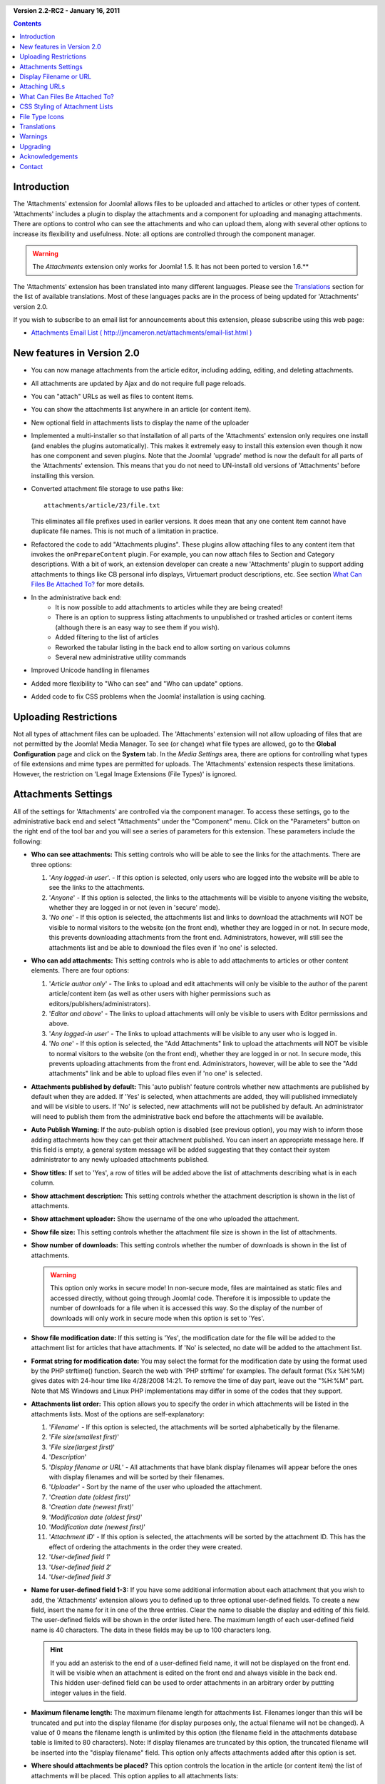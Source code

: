 .. header:: 

    .. raw:: html

	<h1 class="title">Attachments Documentation</h1>

.. class:: version

**Version 2.2-RC2 - January 16, 2011**

.. contents::
    :depth: 1


Introduction
============

The 'Attachments' extension for Joomla! allows files to be uploaded
and attached to articles or other types of content. 'Attachments' includes a
plugin to display the attachments and a component for uploading and managing
attachments. There are options to control who can see the attachments and
who can upload them, along with several other options to increase its
flexibility and usefulness. Note: all options are controlled through the
component manager. 

.. warning:: The *Attachments* extension only works for Joomla! 1.5.  
             It has not been ported to version 1.6.**

The 'Attachments' extension has been translated into many different
languages.  Please see the `Translations`_ section for the list of
available translations.  Most of these languages packs are in the process
of being updated for 'Attachments' version 2.0.

If you wish to subscribe to an email list for announcements about
this extension, please subscribe using this web page:

* `Attachments Email List ( http://jmcameron.net/attachments/email-list.html )
  <http://jmcameron.net/attachments/email-list.html>`_


New features in Version 2.0
===========================

* You can now manage attachments from the article editor, including adding,
  editing, and deleting attachments.
* All attachments are updated by Ajax and do not require full page reloads.
* You can "attach" URLs as well as files to content items.
* You can show the attachments list anywhere in an article (or content item).
* New optional field in attachments lists to display the name of the uploader
* Implemented a multi-installer so that installation of all parts of the
  'Attachments' extension only requires one install (and enables the plugins
  automatically).  This makes it extremely easy to install this extension
  even though it now has one component and seven plugins.  Note that the
  Joomla! 'upgrade' method is now the default for all parts of the
  'Attachments' extension.  This means that you do not need to UN-install old
  versions of 'Attachments' before installing this version.
* Converted attachment file storage to use paths like::

        attachments/article/23/file.txt

  This eliminates all file prefixes used in earlier versions.  It does
  mean that any one content item cannot have duplicate file names.  This
  is not much of a limitation in practice.
* Refactored the code to add "Attachments plugins".  These plugins allow
  attaching files to any content item that invokes the ``onPrepareContent``
  plugin.  For example, you can now attach files to Section and Category
  descriptions.  With a bit of work, an extension developer can create a
  new 'Attachments' plugin to support adding attachments to things like CB
  personal info displays, Virtuemart product descriptions, etc.  See
  section `What Can Files Be Attached To?`_ for more details.  
* In the administrative back end:
     - It is now possible to add attachments to articles while they are
       being created! 
     - There is an option to suppress listing attachments to unpublished
       or trashed articles or content items (although there is an easy
       way to see them if you wish).
     - Added filtering to the list of articles
     - Reworked the tabular listing in the back end to allow sorting on
       various columns
     - Several new administrative utility commands
* Improved Unicode handling in filenames
* Added more flexibility to "Who can see" and "Who can update" options.
* Added code to fix CSS problems when the Joomla! installation is using
  caching. 

Uploading Restrictions
======================

Not all types of attachment files can be uploaded.  The 'Attachments' extension
will not allow uploading of files that are not permitted by the Joomla! Media Manager.
To see (or change) what file types are allowed, go to the **Global Configuration**
page and click on the **System** tab.  In the *Media Settings* area, there are
options for controlling what types of file extensions and mime types are permitted
for uploads. The 'Attachments' extension respects these limitations.  However, the
restriction on 'Legal Image Extensions (File Types)' is ignored.

Attachments Settings
====================

All of the settings for 'Attachments' are controlled via the
component manager. To access these settings, go to the administrative
back end and select "Attachments" under the "Component" menu.  Click
on the "Parameters" button on the right end of the tool bar and you will see
a series of parameters for this extension. These parameters include
the following:

* **Who can see attachments:** This setting controls
  who will be able to see the links for the attachments. There are
  three options:

  1.  '*Any logged-in user*'. - If this option is selected, only
      users who are logged into the website will be able to see the links
      to the attachments.
  2.  '*Anyone*' - If this option is selected, the links to the
      attachments will be visible to anyone visiting the website, whether
      they are logged in or not (even in 'secure' mode).
  3.  '*No one*' - If this option is selected, the attachments list and
      links to download the attachments will NOT be visible to normal
      visitors to the website (on the front end), whether they are logged
      in or not.  In secure mode, this prevents downloading attachments
      from the front end.  Administrators, however, will still see the
      attachments list and be able to download the files even if 'no one'
      is selected.

* **Who can add attachments:** This setting controls who is able to add
  attachments to articles or other content elements. There are four options:

  1.  '*Article author only*' - The links to upload and edit attachments will only
      be visible to the author of the parent article/content item (as well as
      other users with higher permissions such as
      editors/publishers/administrators). 
  2.  '*Editor and above*' - The links to upload attachments will only be
      visible to users with Editor permissions and above.
  3.  '*Any logged-in user*' - The links to upload attachments will be
      visible to any user who is logged in.
  4.  '*No one*' - If this option is selected, the "Add Attachments" link
      to upload the attachments will NOT be visible to normal visitors to
      the website (on the front end), whether they are logged in or not.
      In secure mode, this prevents uploading attachments from the front
      end.  Administrators, however, will be able to see the "Add
      attachments" link and be able to upload files even if 'no one' is
      selected.

* **Attachments published by default:** This 'auto
  publish' feature controls whether new attachments are published by
  default when they are added. If 'Yes' is selected, when attachments
  are added, they will published immediately and will be visible to users. If
  'No' is selected, new attachments will not be published by default.
  An administrator will need to publish them from the administrative back end
  before the attachments will be available.
* **Auto Publish Warning:** If the auto-publish option is
  disabled (see previous option), you may wish to inform those adding
  attachments how they can get their attachment published. You can insert an
  appropriate message here.  If this field is empty, a general system message
  will be added suggesting that they contact their system administrator to
  any newly uploaded attachments published. 
* **Show titles:** If set to 'Yes', a row of titles will be
  added above the list of attachments describing what is in each column.
* **Show attachment description:** This setting controls
  whether the attachment description is shown in the list of attachments.
* **Show attachment uploader:** Show the username of the
  one who uploaded the attachment.
* **Show file size:** This setting controls
  whether the attachment file size is shown in the list of attachments.
* **Show number of downloads:** This setting controls
  whether the number of downloads is shown in the list of attachments.

  .. warning:: This option only works in secure mode!
     In non-secure mode, files are maintained as static files and accessed
     directly, without going through Joomla! code.  Therefore it is impossible
     to update the number of downloads for a file when it is accessed this way.
     So the display of the number of downloads will only work in secure mode
     when this option is set to 'Yes'.

* **Show file modification date:** If this setting
  is 'Yes', the modification date for the file will be added to the
  attachment list for articles that have attachments. If 'No' is
  selected, no date will be added to the attachment list.
* **Format string for modification date:** You may
  select the format for the modification date by using the format
  used by the PHP strftime() function.  Search the web with
  'PHP strftime' for examples.  The default format (%x %H:%M)
  gives dates with 24-hour time like 4/28/2008 14:21.  To
  remove the time of day part, leave out the "%H:%M" part.  Note
  that MS Windows and Linux PHP implementations may differ in
  some of the codes that they support.

* **Attachments list order:** This option allows you to specify the order in
  which attachments will be listed in the attachments lists.  Most of the
  options are self-explanatory:

  1.  '*Filename*' - If this option is selected, the attachments will be
      sorted alphabetically by the filename. 
  2.  '*File size(smallest first)*' 
  3.  '*File size(largest first)*' 
  4.  '*Description*' 
  5.  '*Display filename or URL*' - All attachments that have blank
      display filenames will appear before the ones with display filenames and
      will be sorted by their filenames.  
  6.  '*Uploader*' - Sort by the name of the user who uploaded the attachment. 
  7.  '*Creation date (oldest first)*' 
  8.  '*Creation date (newest first)*' 
  9.  '*Modification date (oldest first)*' 
  10. '*Modification date (newest first)*' 
  11. '*Attachment ID*' - If this option is selected, the
      attachments will be sorted by the attachment ID.  This has the effect of
      ordering the attachments in the order they were created.
  12. '*User-defined field 1*' 
  13. '*User-defined field 2*' 
  14. '*User-defined field 3*' 

* **Name for user-defined field 1-3:** If you have some
  additional information about each attachment that you wish to add, the
  'Attachments' extension allows you to defined up to three optional user-defined
  fields.  To create a new field, insert the name for it in one of the three
  entries.  Clear the name to disable the display and editing of this field.
  The user-defined fields will be shown in the order listed here.  The maximum
  length of each user-defined field name is 40 characters.  The data in these
  fields may be up to 100 characters long. 

  .. hint:: If you add an asterisk to the end of a user-defined field name, it
     will not be displayed on the front end.  It will be visible when an
     attachment is edited on the front end and always visible in the back
     end.  This hidden user-defined field can be used to order attachments in
     an arbitrary order by puttting integer values in the field.

* **Maximum filename length:**
  The maximum filename length for attachments list.  Filenames longer than
  this will be truncated and put into the display filename (for display purposes
  only, the actual filename will not be changed).  A value of 0 means the
  filename length is unlimited by this option (the filename field in the attachments
  database table is limited to 80 characters).   Note: If display filenames are truncated
  by this option, the truncated filename will be inserted into the "display filename"
  field.  This option only affects attachments added after this option is set.
* **Where should attachments be placed?** This option controls
  the location in the article (or content item) the list of attachments will be placed.
  This option applies to all attachments lists:

     - '*At the beginning*'
     - '*At the end*'
     - '*Custom placement*' - With this option, the attachments list will
       appear in the article (or content item) where ever the special tag:
       {attachments} occurs.  

       .. warning:: In custom placement mode, any article (or content item)
          that does not include this tag will display its the attachments list
          at its end.

       In this mode, when editing an article, section, or category in the back
       end, an extra button will be displayed: [Insert {attachments} token].
       Position the cursor where you want the custom placement token and use
       this button to insert the token.  This button will add surrounding HTML
       tags to hide the token when it is not replaced (eg, when the
       attachments list is not supposed to be visible).  In HTML, the token
       looks like this with the surrounding tags to hide it::

         <span class="hide">{attachments}</span>

       In the back end editors, you will see the {attachments} tag but not the
       HTML 'span' tags unless you switch to HTML mode.  In the front end, you
       will never see the {attachments} tag unless the insert_attachments_tag
       plugin is disabled.  If you wish to remove the {attachments} token, you
       may want to use the "HTML" view mode in the editor to make sure that
       you also delete the surrounding span tags.
     - '*Disabled (filter)*' - This option will disable the display of
       attachments lists and suppress the display of any {attachments}
       tags in articles or content items.
     - '*Disabled (no filter)*' - This option will disable the display of
       attachments lists and will not suppress the display of any
       {attachments} tags in articles (or content items).
* **CSS style for attachments tables:** To override the CSS
  styling of attachments lists, specify your own style name here.  The default
  style name is 'attachmentsList'.  See  the section `CSS Styling of Attachment Lists`_.
* **URL to register:** If a special URL is needed to register new users,
  insert that URL here.  This option might be useful if a special login page has been created.
* **File link open mode:**
  This mode how the links to attachment files will be opened.  'In same window'
  means the file will be opened in the same browser window.  'In new window'
  means the file will be opened in a new window.  In some browsers, using the
  'In new window' option will actually open the attachment in a new tab.
* **Subdirectory for uploads:** The 'Attachments'
  extension code will put files into this subdirectory under the top
  of the Joomla site.  The default is 'attachments'.
  Note that if this subdirectory is changed, it will only affect future
  uploads.  Previously uploaded files will stay in the old subdirectory
  and records in the attachments database will still point to those files.
  If you wish to move the files from the old subdirectory to the new
  subdirectory, you will need move the files and then update their
  entries in the attachments database table manually.
* **Custom titles for attachments lists:** By default, the 'Attachments'
  extension inserts the title "Attachments:" above the list of attachments for
  each article or content item (if it has attachments). In some cases, you may
  prefer using some other term for specific articles or content items.  You may
  specify the exact term you would like to use on an item-by-item basis. For
  example, if you would like article 211 to use the custom title "Downloads:",
  then add this to this setting: '211 Downloads' (without the quotes). Use one
  entry per line.  For other types of content items, use the form:
  'category:23 This is the title for category 23' where 'category' can be
  replaced by the name of the content item entity.  The example for articles
  above could have been done with 'article:211 Downloads'.  Note that an entry
  without a numeric ID at the beginning will be applied to all content items.
  So it is good practice to put such global overrides first in the list and
  then override the item-by-item custom titles afterwards.
   
  Note: If you wish to change the titles used for attachments lists globally,
  you may edit the translations file entry 'ATTACHMENTS TITLE' in the translation
  files::

      administrator/language/qq-QQ/qq-QQ.plg_frontend_attachments.ini

  where qq-QQ refers to the language designator code such as en-GB for English.
  (If you are not familiar with Joomla! translation files, find the line that
  has 'ATTACHMENTS TITLE' on left side of the '=' sign.  Edit anything to the
  right of the '=' sign.  Do not change anything to the left of the '=' sign.)
* **Hide Attachments for:**
  Comma-separated list of keywords or Sections/Categories of articles for
  which the attachments list should be hidden. Five special keywords may be
  used: 

  - 'frontpage' to suppress displays of attachments on the front page,

  - 'blog' to suppress displays of attachments on any page using the 'blog'
    layout,

  - 'all_but_article_views' to allow displays of attachments only in
    article views, 

  - 'always_show_section_attachments' to enable displaying
    section attachments when 'all_but_article_views' is given, and

  - 'always_show_category_attachments' to enable displaying category attachments
    when 'all_but_article_views' is given. 

  Omit quotes when entering the keyword options.  
  **The 'frontpage' option should be honored by all content types, but content
  types other than articles, sections, and categories may or may not honor the
  'all_but_article_views' option and the other options.** Article
  Section/Category ids should be entered as numeric section and category IDs
  separated with a slash(/): Section#/CategoryNum, SectionNum/CategoryNum.
  Specify just 'SectionNum' to cover all Categories within the Section.
  Example: 23/10, 23/11, 24
* **Timeout for checking links:**
  Timeout for checking links (seconds).  Whenever a link is added as an
  attachment, the link is checked directly (you can disable this check in the
  form).  If the link can be accessed before the timeout, the file size and
  other information about the link is retrieved.  If not, generic information
  is used.  To disable the check, enter 0.
* **Superimpose URL link icons:**
  Superimpose URL link icons over the file attachment icon for each
  attachment to indicate it is a URL.  Valid URLs are shown with arrows and
  invalid URLs are shown with a red line across the file type icon (bottom
  left to top right).
* **Suppress obsolete attachments (in back end):**
  Set the default for suppressing *obsolete* attachments in the administrative
  back end.  In this context, *obsolete* attachments are ones attached to
  unpublished or trashed parents. You can override this using the 'Show
  attachments for' drop-down menu on the right just above the list of
  attachments (on the same line as the filter).  When you use the drop-down
  menu to control which attachments are visible, the system remembers that
  setting until you log out as administrator.  So changing this parameter may
  not seem to have an effect.  This parameter setting will come into effect
  the next time you log in as administrator.
* **Secure attachment downloads:** 
  By default, the 'Attachments' extension saves attachment files in a publicly
  accessible subdirectory.  If you choose the *secure* option, the directory
  in which the attachments are saved will be made publicly inaccessible.  The
  download links for the attachments in the front end will download the
  attachment files but will not be direct links.  This will prevent access
  unless users have appropriate permissions.  If *secure* downloads are not
  selected, the links to the attachments will be shown as the options above
  indicate, but the files will still be accessible to anyone if they know the
  full URL, since the subdirectory is public.  The *secure* option prevents
  access to users without appropriate permissions even if they know the full
  URL, since this option prevents public access to the attachments
  subdirectory.  In *secure* mode, the option "Who can see" can set to
  'Anyone' and anyone will be able to see and download the attachments.
* **List attachments in secure mode:**
  List attachments in secure mode, even when users are not logged in unless
  'Who can see attachments' is set to 'No one'.  The 'Who can see
  attachments' option still controls whether attachments can be downloaded,
  even in secure mode.  This option is only enforced in secure mode.
* **Download mode for secure downloads:** 
  This option controls whether files should be downloaded as separate files or
  displayed in the browser (if the browser can handle that type of file).
  There are two options:

     - *'inline'* - In this mode, files that can be displayed by the browser
	 will be displayed in the browser (such as text files and images).

     - *'attachment'* - With the 'attachment' mode, files will always be
	 downloaded as separate files.

  In either case, files that can't be displayed in the browser will be
  downloaded as external files.

Display Filename or URL
=======================

Normally, when files are uploaded (or URLs are installed) and listed in a list
of attachments, the full filename (or URL) is shown as a link to download the
attachment.  In some cases, the filename (or URL) may be too long for this to
work nicely.  In the upload form, there is another field called "Display
Filename or URL" in which the person uploading the file can insert an
alternative filename (or URL) or label to display instead of the full filename
(or URL).  For instance, some abbreviation of the filename could be added in
this field.  The field may be edited in the administrative back end when
attachments are edited.  Note: There is an option called "Maximum Filename or
URL Length" in the 'Attachments' extension options.  It can be set to automatically
truncate uploaded displayed filenames; the resulting truncated filename will
be inserted into the "Display Filename or URL" field.

Attaching URLs
==============

A new feature in 'Attachments' version 2.0 is the ability to "attach" URLs to
content items.  When you bring up one of the "Add attachment" dialog boxes,
you will see a button labeled as "Enter URL instead".  If you click on it you
will get an entry field for the URL and see two options:

* **Verify URL existence?** - In order to determine the file type of the
    URL (to pick a suitable icon), the code queries the server for basic
    information about the file including the file type and size.  In some
    cases, the server will not respond to these requests even though the
    URL is valid.  By default, Attachment will not accept URLs that have
    not been validated by the server.  But if you know the URL is valid,
    you can uncheck this option and force the 'Attachments' extension to
    take the URL--but there are no guarantees the file type or file size
    will be correct.  Note that the server will be queried whether or not
    this option is selected.

* **Relative URL?** - Normally you will enter URLs prefixed with 'http...' to
    indicate an full website URL.  If you wish to point to files/commands
    relative to your Joomla installation, use the 'relative' option.

The URLs are shown with the file-type icon and overlaid with an arrow
(indicating that it is a good link) or an red diagonal slash (indicating that
it could not be validated).  When you edit a URL, you can change whether the
link is valid or not to get the overlay you wish.  Also note that URL overlays
can be disabled entirely using the main **Superimpose URL link icons**
parameter.  There are several useful commands relating to URLs (and files) in
the "Utilities" command in the back end.

What Can Files Be Attached To?
==============================

Besides attaching files or URLs to articles, it is now possible to
attach files or URLs to other types of content items such as Sections
and Categories (see below).  If appropriate 'Attachments' plugins are
installed, it may be possible to attach files or URLs to a wide variety
of content items such as user profiles, shopping cart product
descriptions, etc.  Basically any content item that is displayed on the
front end and uses the content event ``'onPrepareContent'`` can host
attachments (if a suitable 'Attachments' plugin is installed).  Content
items that invoke content events are typically items that have content
to be displayed (such as articles) or have descriptions that will be
displayed.

Attaching Files or URLs to Section or Category Descriptions
-----------------------------------------------------------

With this version of attachments, users can attach files to Section and
Category descriptions.  These descriptions are generally only visible on
Section or Category Blog pages, if the basic parameter 'description' is set to
*Show* (via the Menu Editor).  Attachments may be added to Section or Category
descriptions in the Section or Category editors.

If you wish to learn more about how to develop a new Attachment plugin, there
is a manual that is available as part of this 'Attachments' installation:

* `Attachments Plugin Creation Manual 
  <../en-GB/plugin_manual/html/index.html>`_ (in English)


CSS Styling of Attachment Lists
===============================

The lists of attachments on the front end are done using a special
'div' that contains a table for the attachments. The table has
several different CSS classes associated with it to allow the website
developer the flexibility to customize the appearance of the table. Look in
the attachments plugin file CSS file (in plugins/content/attachments.css) for
examples. If you wish to change the style, consider copying the original
styles into the end of the same file and renaming 'attachmentsList' in the
copied section to something of your choice.  Edit the 'Attachments' parameter
(in the  component manager) and change the parameter *attachments table style*
to the new class name. Then modify the class definitions in your copied section
appropriately. This approach will allow you to quickly revert to the original
style by changing the plugin parameter *attachments table style* back to
its default, 'attachmentsList'. This also has the advantage that the
section of modified styles can be copied to a file and easily brought back in
when the version of 'Attachments' is upgraded. This could also be done via a
CSS @import command.

File Type Icons
===============

The 'Attachments' extension adds an icon in front of each attachment in the
list of attachments. If you wish to add a new icon type, follow these steps:

1. Add an appropriate icon in the directory 'media/attachments/icons', if an
   appropriate icon is not already there;

2. Edit the file 'components/com_attachments/file_types.php' and add an
   appropriate line to the static array $attachments_icon_from_file_extension
   which maps a file extension to an icon name (all in the
   media/attachments/icons directory). If this does not work, you may need to
   add an appropriate line to the array $attachments_icon_from_mime_type.

3. Don't forget to make copies of the icon file and the updated file_types.php
   to some directory outside of the website directories before upgrading the
   version of 'Attachments' in the future.

Translations
============

This extension provides translation capabilities and supports the
following languages (besides English).  Note that some of these languages
packs are in the process of being updated for 'Attachments' version 2.0 and
not available yet for Attachments 2.0.  Anyone needing the language packs for
1.3.4 should contact the author directly.

Thanks to these translators (available versions shown in parentheses):

* **Bulgarian:** by Stefan Ilivanov (being updated to 2.0)
* **Catalan:** by Jaume Jorba (2.0)
* **Chinese:** Traditional and simplified Chinese translations by baijianpeng (白建鹏) (being updated to 2.0)
* **Croatian:** Tanja Dragisic (1.3.4)
* **Czech:** by Tomas Udrzal (1.3.4)
* **Dutch:** by Parvus (2.0)
* **Finnish:** by Tapani Lehtonen (2.0)
* **French:** by Marc-André Ladouceur (2.0) and Pascal Adalian (1.3.4)
* **German:** by Bernhard Alois Gassner (2.0) Michael Scherer (1.3.4)
* **Greek:** by Harry Nakos (being updated to 2.0)
* **Hungarian:** Formal and informal translations by Szabolcs Gáspár (1.3.4)
* **Italian:** by Piero Mattirolo (2.0) and Lemminkainen and Alessandro Bianchi (1.3.4)
* **Norwegian:** by Roar Jystad (2.0) and Espen Gjelsvik (1.3.4)
* **Persian:** by Hossein Moradgholi and Mahmood Amintoosi (2.0)
* **Polish:** by Sebastian Konieczny (2.0) and Piotr Wójcik (1.3.4)
* **Portuguese (Brazilian):** by Arnaldo Giacomitti and Cauan Cabral (being updated to 2.0)
* **Portuguese (Portugal):** by José Paulo Tavares (2.0) and Bruno Moreira (1.3.4)
* **Romanian:** by Alex Cojocaru (2.0)
* **Russian:** by Sergey Litvintsev (2.0) and евгений панчев (Yarik Sharoiko) (1.3.4)
* **Serbian:** by Vlada Jerkovic (being updated to 2.0)
* **Slovak:** by Miroslav Bystriansky (1.3.4)
* **Slovenian:** by Matej Badalič (2.0)
* **Spanish:** by Manuel María Pérez Ayala (2.0) and Carlos Alfaro (1.3.4)
* **Swedish:** by Linda Maltanski (2.0) and Mats Elfström (1.3.4)
* **Turkish:** by Kaya Zeren (2.0)

Many thanks to these translators!  If you would like to help translate
the extension to any other language, please contact the author (see the
`Contact`_ section at the end).

Warnings
========

* **If you have attachment files that are sensitive or private, use the
  *Secure attachment downloads* option!** If you do not use the secure option, 
  the attachment files are saved in a public subdirectory and are accessible
  to anyone that knows the full URL.  The *secure* option prevents access by
  anyone that does not have appropriate permissions (as determined by the
  options above).  See the discussion of the *Secure attachment downloads*
  option above for more detail.
* Every time a file is uploaded, the existence of the upload subdirectory is
  checked and it will be created if if it does not exist.  By default the
  subdirectory for uploaded files is 'attachments' in the root directory of
  your web site files.  The name of the subdirectory can be changed using the
  'Subdirectory for uploads' option. If the 'Attachments' extension is unable
  to create the subdirectory for uploads, you must create it yourself (and you
  may have problems uploading files).  Make sure to give the subdirectory
  suitable permissions for uploading files.  In the Unix/Linux world, that is
  probably something like 775.  Note the process of creating the upload
  subdirectory may fail if the top level directory of your website has
  permissions that prevent the web server (and PHP) from creating
  subdirectories.  You may need to loosen the permissions temporarily to allow
  the subdirectory to be created by uploading attachments.
* If this extension does not permit you to upload specific types of files
  (such as zip files), be aware that the extension respects the restrictions
  placed by the Media Manager on types of files permitted to be uploaded. This
  is to prevent uploading of potentially harmful types of files such as html or
  php files. The administrator can update the Media Manager settings to add
  specific file types by going to the "Global Settings" item under the "Site"
  menu, selecting the "System" tab, and added the appropriate file extension and
  Mime type to the lists under the "Media Manager" section.
* If you cannot see the attachments in the front end, there are several
  possible reasons:

     - The attachment is not published.  You can change this in Attachments
       manager page in the back end.
     - The parent article or content item is not published.
     - The option 'Who can see attachments' is set to 'logged-in' and you are
       not logged in on the front end. 
     - Or the option 'Who can see attachments' is set to 'no one'. This can be
       changed via the Parameter editor in the component manager.
     - The 'Content - Attachments' plugin is not enabled.  Use the plugin manager
       to enable it. 
     - In the 'Content - Attachments' (via the plugin manager), the access
       level is not set to 'Public'. 
     - If your site uses caching, try clearing the caches and refreshing the
       page. 
* If you encounter limits on the sizes of files that you attempt to upload,
  try adding the following lines to the .htaccess file in the root of
  your Joomla! website::

     php_value upload_max_filesize 32M
     php_value post_max_size 32M

  where you may change the 32M (megabytes) value to whatever you wish as the maximum
  upload file size.
* 'Attachments' now supports "attaching" URLs to content items.  If your server
  is Windows Vista and you encounter problems attaching URLs that involve
  ``localhost``, this is a known problem related to IPv4 and IPv6 conflicts.
  To fix it, edit the file::

       C:\Windows\System32\drivers\etc\hosts

  Comment out the line that has ``::1`` on it.  Note that ``hosts`` is a
  hidden system file and you may need to modify your folder options to show
  hidden files to see and edit it.
* If you have difficulties attaching files that have unicode characters (such
  as Russian/Cyrillic characters), use the *secure* option.  Filenames with
  unicode characters should work properly on Linux servers, but do not always
  work correctly on Windows servers in non-secure mode.
* 'Attachments' now supports attaching files to articles while they are being
  created in the Article editor.  There is one limitation to this.  New
  attachments are in a state of "limbo" after the file is uploaded and before
  the article is actually saved for the first time.  During this (hopefully
  brief) limbo period, the new attachments are identified by user id only.  So
  if more than one person is using the same user account and they create
  articles at the same time and add attachments at the same time, there is no
  guarantee that the attached files will end up with the correct article.
* In the back end, sometimes when you execute one of the Utility commands, you
  may get a warning that the browser needs to resend the request.  This is
  harmless, so click [Ok] and the command will execute.
* The Utility command to "Regenerate system filenames" works for migration
  from windows to Linux servers.  It also works for migraton from Linux to
  Windows servers with a couple of potential problems:

     - When you copy your files to your Windows server, you need to verify
       that the atthachments directory (usually 'attachments') and all files
       within it are writable by the Joomla web server.
     - You may have problems porting files that have unicode characters in
       their filenames because the archiving/unarchiving software has problems
       with the unicode filenames (on the Windows side).  You may need to save
       those files, delete the corresponding attachments, and then re-attach
       them.
* There is a help forum and a 'Frequently Asked Questions' forum for the
  'Attachments' extension that is hosted on the joomlacode.org website.  If
  you encounter a problem that is not covered in this help page, please
  consult the forums:

     - `Attachments Forums at
       http://joomlacode.org/gf/project/attachments/forum/ 
       <http://joomlacode.org/gf/project/attachments/forum/>`_


Upgrading
=========

Upgrading is much easier now.  Simply install the new version of 'Attachments'.

* *[This step is optional but highly encouraged to make sure you have
  a backup of the attachments database in case something goes wrong.]*
  Use `phpMyAdmin <http://www.phpmyadmin.net/home_page/index.php>`_
  (or other SQL editing tool) to save the contents
  of the jos_attachments table (Use the 'Export' option with
  'Complete' inserts for data (not 'Extended' inserts).  You should also
  back up the uploaded attachments files (usually in the 'attachments'
  directory )
* **You do not need to uninstall the previous version of Attachments.** This
  has been tested with 2.0 and 1.3.4 (but not with earlier versions).
* If you wish to retain any existing attachments, you do not need to do
  anything.  Simply install the new version and it will update everything
  appropriately. 
* If you do not wish to keep existing attachments, delete them all first (in
  the administrative back end).
* The multi-installer will install all necessary components and plugins and
  enable all plugins.  If do not want any of the plugins enabled, install
  first and then disable plugins as desired.  If there is a problem with
  the installation, you may need to do a manual piece-by-piece installation.
  See the INSTALL file included within the main installation zip file for
  directions. 


Acknowledgements
================

Many thanks for the following contributors or resources:

* The book *Learning Joomla! 1.5 Extension Development: Creating Modules,
  Components, and Plugins with PHP* by Joseph L. LeBlanc was very helpful
  in creating the 'Attachments' extension.
* The icons for the file types were derived from several sources, including:
    - `The Silk icons by Mark James (http://www.famfamfam.com/lab/icons/silk/) <http://www.famfamfam.com/lab/icons/silk/>`_
    - `File-Type Icons 1.2 by John Zaitseff (http://www.zap.org.au/documents/icons/file-icons/sample.html) <http://www.zap.org.au/documents/icons/file-icons/sample.html>`_
    - `Doctype Icons 2 by Timothy Groves (http://www.brandspankingnew.net/archive/2006/06/doctype_icons_2.html) <http://www.brandspankingnew.net/archive/2006/06/doctype_icons_2.html>`_
    - `OpenDocument icons by Ken Baron (http://eis.bris.ac.uk/~cckhrb/webdev/) <http://eis.bris.ac.uk/~cckhrb/webdev/>`_
    - `Sweeties Base Pack by Joseph North (http://sweetie.sublink.ca) <http://sweetie.sublink.ca>`_

  Note that many of the 'Attachments' icons were modified from the original
  icon images from these websites.  If you would like the original versions,
  please download them from the websites listed above.
* Many thanks to Paul McDermott for generously donating the search plugin!
* Thanks to Mohammad Samini for donating some PHP code and CSS files to
  improve 'Attachments' displays in right-to-left languages.
* Thanks to Florian Tobias Huber for donating fixes to improve attachments
  displays with caching is enabled.
* Thanks to Manuel María Pérez Ayala for suggesting how to create the
  integrated multi-installer.  The multi-installer uses the Joomla
  installer API to automatically install the component and all the
  plugins in one simple step.  My understanding is that this technique
  was originally developed by JFusion.
* Thanks to Ewout Weirda for many helpful discussions and suggestions in
  the development of the 'Attachments' extension.

Contact
=======

Please report bugs and suggestions to `jmcameron@jmcameron.net <mailto:jmcameron@jmcameron.net>`_
